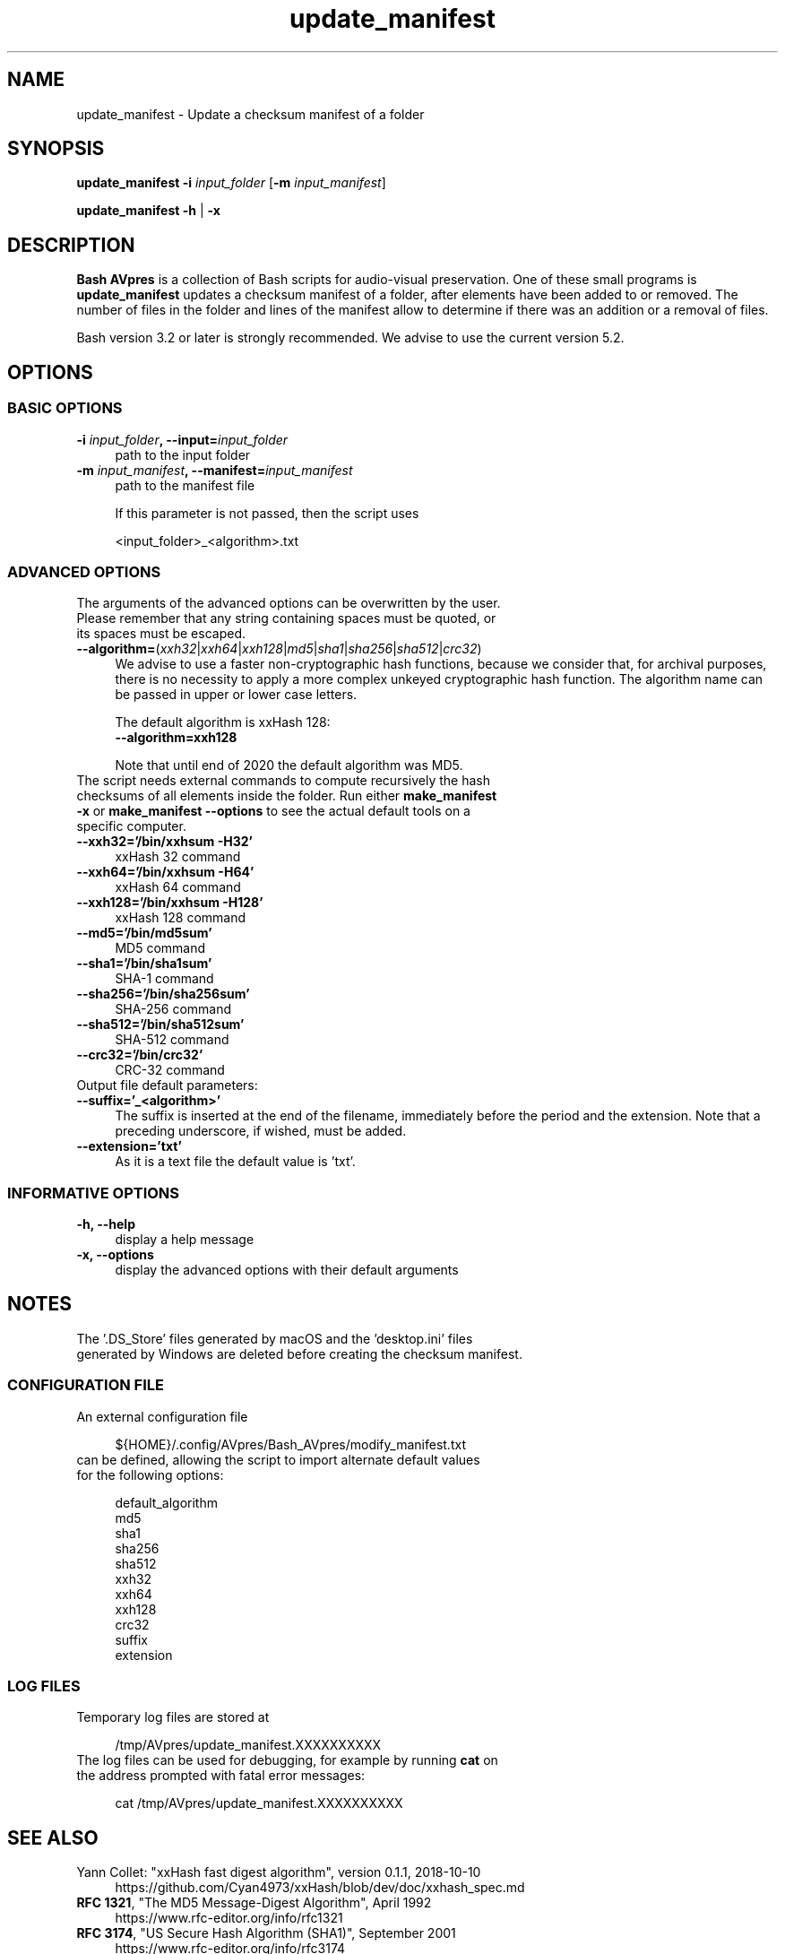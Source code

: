 .TH "update_manifest" "1" "https://avpres.net/Bash_AVpres/" "2022-12-31" "Bash Scripts for AVpres"
.
.\" turn off justification for nroff
.if n .ad l
.\" turn off hyphenation
.nh
.
.de Sp \" vertical space (when .PP is not used)
.if t .sp .5v
.if n .sp
..
.de Vb \" begin verbatim text
.ft CW
.nf
.ne \\$1
..
.de Ve \" end verbatim text
.ft R
.fi
..
.SH NAME
update_manifest - Update a checksum manifest of a folder
.SH SYNOPSIS
\fBupdate_manifest -i \fIinput_folder\fR [\fB-m \fIinput_manifest\fR]
.LP
\fBupdate_manifest -h\fR | \fB-x
.SH DESCRIPTION
\fBBash AVpres\fR is a collection of Bash scripts for audio-visual preservation. One of these small programs is \fBupdate_manifest\fR updates a checksum manifest of a folder, after elements have been added to or removed. The number of files in the folder and lines of the manifest allow to determine if there was an addition or a removal of files.
.PP
Bash version 3.2 or later is strongly recommended. We advise to use the current version 5.2.
.SH OPTIONS
.SS BASIC OPTIONS
.TP 4
\fB-i \fIinput_folder\fB, --input=\fIinput_folder
path to the input folder
.TP
\fB-m \fIinput_manifest\fB, --manifest=\fIinput_manifest
path to the manifest file
.Sp
If this parameter is not passed, then the script uses
.Sp
.Vb
\&    <input_folder>_<algorithm>.txt
.Ve
.SS ADVANCED OPTIONS
.TP 4
The arguments of the advanced options can be overwritten by the user. Please remember that any string containing spaces must be quoted, or its spaces must be escaped.
.TP
\fB--algorithm=\fR(\fIxxh32\fR|\fIxxh64\fR|\fIxxh128\fR|\fImd5\fR|\fIsha1\fR|\fIsha256\fR|\fIsha512\fR|\fIcrc32\fR)
We advise to use a faster non-cryptographic hash functions, because we consider that, for archival purposes, there is no necessity to apply a more complex unkeyed cryptographic hash function. The algorithm name can be passed in upper or lower case letters.
.Sp
The default algorithm is xxHash 128:
.br
.Vb 1
\&    \fB--algorithm=xxh128
.Ve
.Sp
Note that until end of 2020 the default algorithm was MD5.
.TP
The script needs external commands to compute recursively the hash checksums of all elements inside the folder. Run either \fBmake_manifest -x\fR or \fBmake_manifest --options\fR to see the actual default tools on a specific computer.
.TP
.B --xxh32='/bin/xxhsum -H32'
xxHash 32 command
.TP
.B --xxh64='/bin/xxhsum -H64'
xxHash 64 command
.TP
.B --xxh128='/bin/xxhsum -H128'
xxHash 128 command
.TP
.B --md5='/bin/md5sum'
MD5 command
.TP
.B --sha1='/bin/sha1sum'
SHA-1 command
.TP
.B --sha256='/bin/sha256sum'
SHA-256 command
.TP
.B --sha512='/bin/sha512sum'
SHA-512 command
.TP
.B --crc32='/bin/crc32'
CRC-32 command
.TP
Output file default parameters:
.TP
.B --suffix='_<algorithm>'
The suffix is inserted at the end of the filename, immediately before the period and the extension. Note that a preceding underscore, if wished, must be added.
.TP
.B --extension='txt'
As it is a text file the default value is 'txt'.
.SS INFORMATIVE OPTIONS
.TP 4
.B -h, --help
display a help message
.TP
.B -x, --options
display the advanced options with their default arguments
.SH NOTES
.TP 4
The '.DS_Store' files generated by macOS and the 'desktop.ini' files generated by Windows are deleted before creating the checksum manifest.
.SS CONFIGURATION FILE
.TP 4
An external configuration file
.Sp
.Vb 1
\&${HOME}/.config/AVpres/Bash_AVpres/modify_manifest.txt
.Ve
.TP
can be defined, allowing the script to import alternate default values for the following options:
.Sp
.Vb 1
\&default_algorithm
\&md5
\&sha1
\&sha256
\&sha512
\&xxh32
\&xxh64
\&xxh128
\&crc32
\&suffix
\&extension
.Ve
.SS LOG FILES
.TP 4
Temporary log files are stored at
.Sp
.Vb 1
\&/tmp/AVpres/update_manifest.XXXXXXXXXX
.Ve
.TP
The log files can be used for debugging, for example by running \fBcat\fR on the address prompted with fatal error messages:
.Sp
.Vb 1
\&cat /tmp/AVpres/update_manifest.XXXXXXXXXX
.Ve
.SH SEE ALSO
.TP 4
Yann Collet: "xxHash fast digest algorithm", version 0.1.1, 2018-10-10
.br
https://github.com/Cyan4973/xxHash/blob/dev/doc/xxhash_spec.md
.TP
\fBRFC 1321\fR, "The MD5 Message-Digest Algorithm", April 1992
.br
https://www.rfc-editor.org/info/rfc1321
.TP
\fBRFC 3174\fR, "US Secure Hash Algorithm (SHA1)", September 2001
.br
https://www.rfc-editor.org/info/rfc3174
.TP
"Descriptions of SHA-256, SHA-384, and SHA-512"
.br
https://web.archive.org/web/20130526224224/http://csrc.nist.gov/
.br
groups/STM/cavp/documents/shs/sha256-384-512.pdf
.TP
\fBmake_manifest\fR(1) and \fBverify_manifest\fR(1).
.TP
\fBxxhsum\fR(1), \fBmd5sum\fR(1), \fBsha1sum\fR(1), \fBsha256sum\fR(1) and \fBsha512sum\fR(1).
.SH COPYRIGHT
Copyright (c) 2021-2023 by Reto Kromer
.SH LICENSE
The \fBupdate_manifest\fR Bash script is released under a 3-Clause BSD License.
.SH DISCLAIMER
The \fBupdate_manifest\fR Bash script is provided "as is" without warranty or support of any kind.
